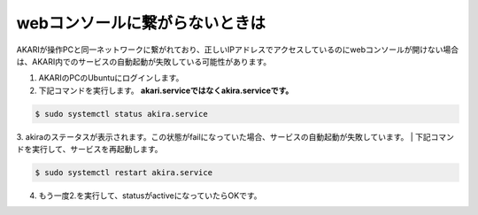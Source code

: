 ***********************************************************
webコンソールに繋がらないときは
***********************************************************

AKARIが操作PCと同一ネットワークに繋がれており、正しいIPアドレスでアクセスしているのにwebコンソールが開けない場合は、AKARI内でのサービスの自動起動が失敗している可能性があります。

1. AKARIのPCのUbuntuにログインします。

2. 下記コマンドを実行します。 **akari.serviceではなくakira.serviceです。**

.. code-block:: bash

   $ sudo systemctl status akira.service

3. akiraのステータスが表示されます。この状態がfailになっていた場合、サービスの自動起動が失敗しています。
| 下記コマンドを実行して、サービスを再起動します。

.. code-block:: bash

   $ sudo systemctl restart akira.service

4. もう一度2.を実行して、statusがactiveになっていたらOKです。